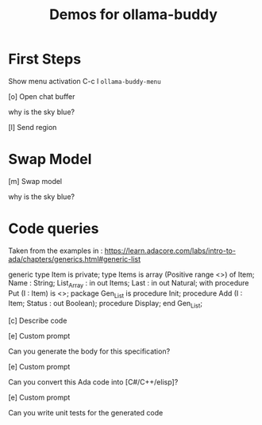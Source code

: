 #+title: Demos for ollama-buddy
#+author: James Dyer
#+email: captainflasmr@gmail.com
#+options: ':t toc:nil author:nil email:nil num:nil title:nil
#+startup: showall

* First Steps

Show menu activation C-c l =ollama-buddy-menu=

[o] Open chat buffer

why is the sky blue?

[l] Send region

* Swap Model

[m] Swap model

why is the sky blue?

* Code queries

Taken from the examples in : https://learn.adacore.com/labs/intro-to-ada/chapters/generics.html#generic-list

generic
   type Item is private;
   type Items is array (Positive range <>) of Item;
   Name       : String;
   List_Array : in out Items;
   Last       : in out Natural;
   with procedure Put (I : Item) is <>;
package Gen_List is
   procedure Init;
   procedure Add (I      :     Item;
                  Status : out Boolean);
   procedure Display;
end Gen_List;

[c] Describe code

[e] Custom prompt

Can you generate the body for this specification?

[e] Custom prompt
    
Can you convert this Ada code into [C#/C++/elisp]?

[e] Custom prompt
     
Can you write unit tests for the generated code


